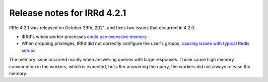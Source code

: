 ============================
Release notes for IRRd 4.2.1
============================

IRRd 4.2.1 was released on October 29th, 2021, and fixes two issues that
occurred in 4.2.0:

* IRRd's whois worker processes `could use excessive memory`_.
* When dropping privileges, IRRd did not correctly configure the user's groups,
  `causing issues with typical Redis setups`_

The memory issue occurred mainly when answering queries with large responses.
Those cause high memory consumption in the workers, which is expected, but after
answering the query, the workers did not always release the memory.

.. _could use excessive memory: https://github.com/irrdnet/irrd/issues/571
.. _causing issues with typical Redis setups: https://github.com/irrdnet/irrd/issues/567
